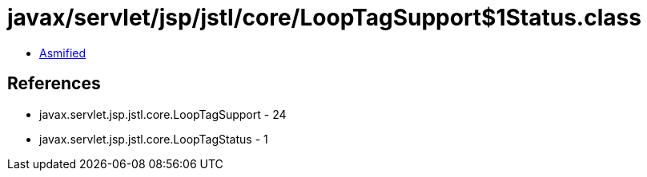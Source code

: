 = javax/servlet/jsp/jstl/core/LoopTagSupport$1Status.class

 - link:LoopTagSupport$1Status-asmified.java[Asmified]

== References

 - javax.servlet.jsp.jstl.core.LoopTagSupport - 24
 - javax.servlet.jsp.jstl.core.LoopTagStatus - 1

